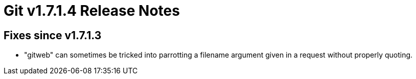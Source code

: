 Git v1.7.1.4 Release Notes
==========================

Fixes since v1.7.1.3
--------------------

 * "gitweb" can sometimes be tricked into parrotting a filename argument
   given in a request without properly quoting.
